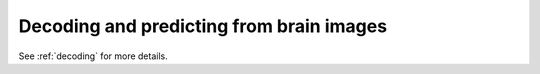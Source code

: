 =========================================
Decoding and predicting from brain images
=========================================

See :ref:`decoding` for more details.
